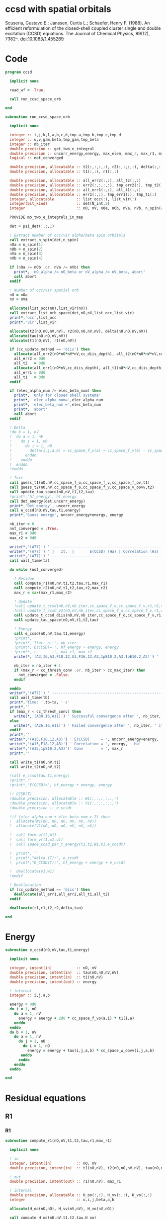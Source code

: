 * ccsd with spatial orbitals

Scuseria, Gustavo E.; Janssen, Curtis L.; Schaefer, Henry
F. (1988). An efficient reformulation of the closed-shell coupled
cluster single and double excitation (CCSD) equations. The Journal of
Chemical Physics, 89(12), 7382–. doi:10.1063/1.455269

* Code

#+BEGIN_SRC f90 :comments org :tangle ccsd.irp.f
program ccsd

  implicit none

  read_wf = .True.

  call run_ccsd_space_orb
  
end
#+end_src

#+BEGIN_SRC f90 :comments org :tangle ccsd.irp.f
subroutine run_ccsd_space_orb
  
  implicit none

  integer :: i,j,k,l,a,b,c,d,tmp_a,tmp_b,tmp_c,tmp_d
  integer :: u,v,gam,beta,tmp_gam,tmp_beta
  integer :: nb_iter
  double precision :: get_two_e_integral
  double precision :: uncorr_energy,energy, max_elem, max_r, max_r1, max_r2,ta,tb
  logical :: not_converged

  double precision, allocatable :: t2(:,:,:,:), r2(:,:,:,:), delta(:,:,:,:), tau(:,:,:,:)
  double precision, allocatable :: t1(:,:), r1(:,:)
  
  double precision, allocatable :: all_err2(:,:), all_t2(:,:)
  double precision, allocatable :: err2(:,:,:,:), tmp_err2(:), tmp_t2(:)
  double precision, allocatable :: all_err1(:,:), all_t1(:,:)
  double precision, allocatable :: err1(:,:), tmp_err1(:), tmp_t1(:)
  integer, allocatable          :: list_occ(:), list_vir(:)
  integer(bit_kind)             :: det(N_int,2)
  integer                       :: nO, nV, nOa, nOb, nVa, nVb, n_spin(4)
  
  PROVIDE mo_two_e_integrals_in_map

  det = psi_det(:,:,1)

  ! Extract number of occ/vir alpha/beta spin orbitals
  call extract_n_spin(det,n_spin)
  nOa = n_spin(1)
  nOb = n_spin(2)
  nVa = n_spin(3)
  nVb = n_spin(4)

  if (nOa /= nOb .or. nVa /= nVb) then
    print*, 'nO_alpha /= nO_beta or nV_alpha /= nV_beta, abort'
    call abort
  endif
  
  ! Number of occ/vir spatial orb
  nO = nOa
  nV = nVa
  
  allocate(list_occ(nO),list_vir(nV))
  call extract_list_orb_space(det,nO,nV,list_occ,list_vir)
  print*,'occ',list_occ
  print*,'vir',list_vir
  
  allocate(t2(nO,nO,nV,nV), r2(nO,nO,nV,nV), delta(nO,nO,nV,nV))
  allocate(tau(nO,nO,nV,nV))
  allocate(t1(nO,nV), r1(nO,nV))

  if (cc_update_method == 'diis') then
    allocate(all_err2(nO*nO*nV*nV,cc_diis_depth), all_t2(nO*nO*nV*nV,cc_diis_depth))
    all_err2 = 0d0
    all_t2   = 0d0
    allocate(all_err1(nO*nV,cc_diis_depth), all_t1(nO*nV,cc_diis_depth))
    all_err1 = 0d0
    all_t1   = 0d0
  endif

  if (elec_alpha_num /= elec_beta_num) then
    print*, 'Only for closed shell systems'
    print*, 'elec_alpha_num=',elec_alpha_num
    print*, 'elec_beta_num =',elec_beta_num
    print*, 'abort'
    call abort
  endif

  ! Delta
  !do b = 1, nV
  !  do a = 1, nV
  !    do j = 1, nO
  !      do i = 1, nO
  !        delta(i,j,a,b) = cc_space_f_v(a) + cc_space_f_v(b) - cc_space_f_o(i) - cc_space_f_o(j)
  !      enddo
  !    enddo
  !  enddo
  !enddo

  ! Init
  call guess_t1(nO,nV,cc_space_f_o,cc_space_f_v,cc_space_f_ov,t1)
  call guess_t2(nO,nV,cc_space_f_o,cc_space_f_v,cc_space_v_oovv,t2)
  call update_tau_space(nO,nV,t1,t2,tau)
  !print*,'hf_energy', hf_energy
  call det_energy(det,uncorr_energy)
  print*,'Det energy', uncorr_energy
  call e_ccsd(nO,nV,tau,t1,energy)
  print*,'Guess energy', uncorr_energy+energy, energy
  
  nb_iter = 0
  not_converged = .True.
  max_r1 = 0d0
  max_r2 = 0d0

  write(*,'(A77)') ' -----------------------------------------------------------------------------'
  write(*,'(A77)') ' |   It.  |       E(CCSD) (Ha) | Correlation (Ha) |  Conv. T1  |  Conv. T2  |'
  write(*,'(A77)') ' -----------------------------------------------------------------------------'
  call wall_time(ta)
  
  do while (not_converged)
    
    ! Residue
    call compute_r1(nO,nV,t1,t2,tau,r1,max_r1)
    call compute_r2(nO,nV,t1,t2,tau,r2,max_r2)
    max_r = max(max_r1,max_r2)
    
    ! Update
    !call update_t_ccsd(nO,nV,nb_iter,cc_space_f_o,cc_space_f_v,r1,r2,t1,t2,all_err1,all_err2,all_t1,all_t2)
    !call update_t_ccsd_v2(nO,nV,nb_iter,cc_space_f_o,cc_space_f_v,r1,r2,t1,t2,all_err1,all_err2,all_t1,all_t2)
    call update_t_ccsd_diis(nO,nV,nb_iter,cc_space_f_o,cc_space_f_v,r1,r2,t1,t2,all_err1,all_err2,all_t1,all_t2)
    call update_tau_space(nO,nV,t1,t2,tau)

    ! Energy
    call e_ccsd(nO,nV,tau,t1,energy)
    !print*,''
    !print*,'Iter. n.:', nb_iter
    !print*,'E(CCSD)= ', hf_energy + energy, energy
    !print*,'r       :', max_r1, max_r2
    write(*,'(A3,I6,A3,F18.12,A3,F16.12,A3,1pE10.2,A3,1pE10.2,A2)') ' | ',nb_iter,' | ', uncorr_energy+energy,' | ', energy,' | ', max_r1,' | ', max_r2,' |'

    nb_iter = nb_iter + 1
    if (max_r < cc_thresh_conv .or. nb_iter > cc_max_iter) then
      not_converged = .False.
    endif
    
  enddo
  write(*,'(A77)') ' -----------------------------------------------------------------------------'
  call wall_time(tb)
  print*,'Time: ',tb-ta, ' s'
  print*,''
  if (max_r < cc_thresh_conv) then
    write(*,'(A30,I6,A11)') ' Successful convergence after ', nb_iter, ' iterations'
  else
    write(*,'(A26,I6,A11)') ' Failed convergence after ', nb_iter, ' iterations'
  endif
  print*,''
  write(*,'(A15,F18.12,A3)') ' E(CCSD)     = ', uncorr_energy+energy, ' Ha'
  write(*,'(A15,F18.12,A3)') ' Correlation = ', energy, ' Ha'
  write(*,'(A15,1pE10.2,A3)')' Conv        = ', max_r
  print*,''

  call write_t1(nO,nV,t1)
  call write_t2(nO,nV,t2)
  
  !call e_ccsd(tau,t1,energy)
  !print*,''
  !print*,'E(CCSD)=', hf_energy + energy, energy

  !! CCSD(T)
  !double precision, allocatable :: W1(:,:,:,:,:,:)
  !double precision, allocatable :: V1(:,:,:,:,:,:)
  !double precision :: e_ccsdt

  !if (elec_alpha_num + elec_beta_num > 2) then 
  !  allocate(W1(nO, nO, nO, nV, nV, nV))
  !  allocate(V1(nO, nO, nO, nV, nV, nV))

  !  call form_w(t2,W1)
  !  call form_v(t1,w1,v1)
  !  call space_ccsd_par_t_energy(t1,t2,W1,V1,e_ccsdt)

  !  print*,''
  !  print*,"delta (T):", e_ccsdt
  !  print*,"E_CCSD(T):", hf_energy + energy + e_ccsdt

  !  deallocate(v1,w1)
  !endif

  ! Deallocation
  if (cc_update_method == 'diis') then
    deallocate(all_err1,all_err2,all_t1,all_t2)
  endif

  deallocate(t1,r1,t2,r2,delta,tau)

end
#+END_SRC

* Energy
#+BEGIN_SRC f90 :comments org :tangle ccsd.irp.f
subroutine e_ccsd(nO,nV,tau,t1,energy)

  implicit none

  integer, intent(in)           :: nO, nV
  double precision, intent(in)  :: tau(nO,nO,nV,nV)
  double precision, intent(in)  :: t1(nO,nV)
  double precision, intent(out) :: energy

  ! internal
  integer :: i,j,a,b

  energy = 0d0
  do i = 1, nO
    do a = 1, nV
      energy = energy + 2d0 * cc_space_f_vo(a,i) * t1(i,a)
    enddo
  enddo
  do b = 1, nV
    do a = 1, nV
      do j = 1, nO
        do i = 1, nO
          energy = energy + tau(i,j,a,b) * cc_space_w_oovv(i,j,a,b)
       enddo
      enddo
    enddo
  enddo
  
end
#+END_SRC

* Residual equations
** R1
*** R1
#+BEGIN_SRC f90 :comments org :tangle ccsd.irp.f
subroutine compute_r1(nO,nV,t1,t2,tau,r1,max_r1)

  implicit none

  ! in
  integer, intent(in)           :: nO, nV
  double precision, intent(in)  :: t1(nO,nV), t2(nO,nO,nV,nV), tau(nO,nO,nV,nV)

  ! out
  double precision, intent(out) :: r1(nO,nV), max_r1
  
  ! internal
  double precision, allocatable :: H_oo(:,:), H_vv(:,:), H_vo(:,:)
  integer                       :: u,i,j,beta,a,b

  allocate(H_oo(nO,nO), H_vv(nV,nV), H_vo(nV,nO))
  
  call compute_H_oo(nO,nV,t1,t2,tau,H_oo)
  call compute_H_vv(nO,nV,t1,t2,tau,H_vv)
  call compute_H_vo(nO,nV,t1,t2,H_vo)

  do beta = 1, nV
    do u = 1, nO
      r1(u,beta) = cc_space_f_ov(u,beta)
    enddo
  enddo

  ! r1(u,beta) = r1(u,beta) - 2d0 * cc_space_f_vo(a,i) * t1(i,beta) * t1(u,a)
  ! cc_space_f_vo(a,i) * t1(i,beta) -> X1(nV,nV), O(nV*nV*nO)
  ! X1(a,beta) * t1(u,a) -> O(nO*nV*nV)
  ! cc_space_f_vo(a,i) * t1(u,a)    -> X1(nO,nO), O(nO*nO*nV)
  ! X1(i,u) * t1(i,beta) -> O(nO*nO*nV)  
  !do beta = 1, nV
  !  do u = 1, nO
  !    do i = 1, nO
  !      do a = 1, nV
  !        r1(u,beta) = r1(u,beta) - 2d0 * cc_space_f_vo(a,i) * t1(i,beta) * t1(u,a)
  !      enddo
  !    enddo
  !  enddo
  !enddo
  double precision, allocatable :: X_oo(:,:)
  allocate(X_oo(nO,nO))
  call dgemm('N','N', nO, nO, nV, &
             -2d0, t1    , size(t1,1), &
                   cc_space_f_vo, size(cc_space_f_vo,1), &
              0d0, X_oo  , size(X_oo,1))

  call dgemm('T','N', nO, nV, nO, &
             1d0, X_oo, size(X_oo,2), &
                  t1  , size(t1,1), &
             1d0, r1  , size(r1,1)) 
  deallocate(X_oo)

  ! r1(u,beta) = r1(u,beta) + H_vv(a,beta) * t1(u,a)
  !do beta = 1, nV
  !  do u = 1, nO
  !    do a = 1, nV
  !      r1(u,beta) = r1(u,beta) + H_vv(a,beta) * t1(u,a)
  !    enddo
  !  enddo
  !enddo
  call dgemm('N','N', nO, nV, nV, &
             1d0, t1  , size(t1,1), &
                  H_vv, size(H_vv,1), &
             1d0, r1  , size(r1,1))

  ! r1(u,beta) = r1(u,beta) - H_oo(u,i) * t1(i,beta)
  !do beta = 1, nV
  !  do u = 1, nO
  !    do i = 1, nO
  !      r1(u,beta) = r1(u,beta) - H_oo(u,i) * t1(i,beta)
  !    enddo
  !  enddo
  !enddo
  call dgemm('N','N', nO, nV, nO, &
             -1d0, H_oo, size(H_oo,1), &
                   t1  , size(t1,1), &
              1d0, r1, size(r1,1))

  !r1(u,beta) = r1(u,beta) + H_vo(a,i) * (2d0 * t2(i,u,a,beta) - t2(u,i,a,beta) + t1(u,a) * t1(i,beta))
  ! <=>
  ! r1(u,beta) = r1(u,beta) + H_vo(a,i) * X(a,i,u,beta)
  !do beta = 1, nV
  !  do u = 1, nO
  !    do i = 1, nO
  !      do a = 1, nV
  !        r1(u,beta) = r1(u,beta) + H_vo(a,i) * &
  !        (2d0 * t2(i,u,a,beta) - t2(u,i,a,beta) + t1(u,a) * t1(i,beta))
  !      enddo
  !    enddo
  !  enddo
  !enddo
  double precision, allocatable :: X_voov(:,:,:,:)
  allocate(X_voov(nV, nO, nO, nV))

  do beta = 1, nV
    do u = 1, nO
      do i = 1, nO
        do a = 1, nV
          X_voov(a,i,u,beta) = 2d0 * t2(i,u,a,beta) - t2(u,i,a,beta) + t1(u,a) * t1(i,beta)
        enddo
      enddo
    enddo
  enddo
  
  call dgemv('T', nV*nO, nO*nV, &
             1d0, X_voov, size(X_voov,1) * size(X_voov,2), &
                  H_vo  , 1, &
             1d0, r1    , 1)
  
  deallocate(X_voov)

  ! r1(u,beta) = r1(u,beta) + (2d0 * cc_space_v_voov(a,u,i,beta) - cc_space_v_ovov(u,a,i,beta)) * t1(i,a)
  ! <=> 
  ! r1(u,beta) = r1(u,beta) + X(i,a,u,beta)
  !do beta = 1, nV
  !  do u = 1, nO
  !    do i = 1, nO
  !      do a = 1, nV
  !        r1(u,beta) = r1(u,beta) + (2d0 * cc_space_v_voov(a,u,i,beta) - cc_space_v_ovov(u,a,i,beta)) * t1(i,a)
  !      enddo
  !    enddo
  !  enddo
  !enddo
  double precision, allocatable :: X_ovov(:,:,:,:)
  allocate(X_ovov(nO, nV, nO, nV))

  do beta = 1, nV
    do u = 1, nO
      do a = 1, nv
        do i = 1, nO
          X_ovov(i,a,u,beta) = 2d0 * cc_space_v_voov(a,u,i,beta) - cc_space_v_ovov(u,a,i,beta)
        enddo
      enddo
    enddo
  enddo

  call dgemv('T', nO*nV, nO*nV, &
             1d0, X_ovov, size(X_ovov,1) * size(X_ovov,2), &
                  t1     , 1, &
             1d0, r1     , 1)
  
  deallocate(X_ovov)

  ! r1(u,beta) = r1(u,beta) + (2d0 * cc_space_v_vvov(a,b,i,beta) - cc_space_v_vvov(b,a,i,beta)) * tau(i,u,a,b)  
  ! r1(u,beta) = r1(u,beta) + W(a,b,i,beta) * T(u,a,b,i) 
  !do beta = 1, nV
  !  do u = 1, nO
  !    do i = 1, nO
  !      do a = 1, nV
  !        do b = 1, nV
  !          r1(u,beta) = r1(u,beta) + (2d0 * cc_space_v_vvov(a,b,i,beta) - cc_space_v_vvov(b,a,i,beta)) * tau(i,u,a,b)  
  !        enddo
  !      enddo
  !    enddo
  !  enddo
  !enddo
  double precision, allocatable :: W_vvov(:,:,:,:), T_vvoo(:,:,:,:)
  allocate(W_vvov(nV,nV,nO,nV), T_vvoo(nV,nV,nO,nO))

  do beta = 1, nV
    do i = 1, nO
      do b = 1, nV
        do a = 1, nV
          W_vvov(a,b,i,beta) = 2d0 * cc_space_v_vvov(a,b,i,beta) - cc_space_v_vvov(b,a,i,beta)  
        enddo
      enddo
    enddo
  enddo

  do i = 1, nO
    do b = 1, nV
      do a = 1, nV
        do u = 1, nO
          T_vvoo(a,b,i,u) = tau(i,u,a,b)  
        enddo
      enddo
    enddo
  enddo

  call dgemm('T','N',nO,nV,nO*nV*nV, &
             1d0, T_vvoo, size(T_vvoo,1) * size(T_vvoo,2) * size(T_vvoo,3), &
                  W_vvov, size(W_vvov,1) * size(W_vvov,2) * size(W_vvov,3), &
             1d0, r1    , size(r1,1))
  
  deallocate(W_vvov,T_vvoo)

  ! r1(u,beta) = r1(u,beta) - (2d0 * cc_space_v_vooo(a,u,i,j) - cc_space_v_vooo(a,u,j,i)) * tau(i,j,a,beta) 
  ! r1(u,beta) = r1(u,beta) - W(i,j,a,u) * tau(i,j,a,beta) 
  !do beta = 1, nV
  !  do u = 1, nO
  !    do i = 1, nO
  !      do j = 1, nO
  !        do a = 1, nV
  !          r1(u,beta) = r1(u,beta) - (2d0 * cc_space_v_vooo(a,u,i,j) - cc_space_v_vooo(a,u,j,i)) * tau(i,j,a,beta) 
  !        enddo
  !      enddo
  !    enddo
  !  enddo
  !enddo
  double precision, allocatable :: W_oovo(:,:,:,:)
  allocate(W_oovo(nO,nO,nV,nO))

  do u = 1, nO
    do a = 1, nV
      do j = 1, nO
        do i = 1, nO
          W_oovo(i,j,a,u) = 2d0 * cc_space_v_vooo(a,u,i,j) - cc_space_v_vooo(a,u,j,i)
        enddo
      enddo
    enddo
  enddo

  call dgemm('T','N', nO, nV, nO*nO*nV, &
             -1d0, W_oovo, size(W_oovo,1) * size(W_oovo,2) * size(W_oovo,3), &
                   tau   , size(tau,1) * size(tau,2) * size(tau,3), &
              1d0, r1    , size(r1,1))
  
  deallocate(W_oovo)

  max_r1 = 0d0
  do a = 1, nV
    do i = 1, nO
      if (dabs(r1(i,a)) > max_r1) then
        max_r1 = dabs(r1(i,a))
      endif
    enddo
  enddo

  deallocate(H_oo,H_vv,H_vo)

  ! Change the sign for consistency with the code in spin orbitals
  do a = 1, nV
    do i = 1, nO
      r1(i,a) = -r1(i,a)
    enddo
  enddo
  
end
#+end_src

*** Intermediates
**** H_oo
#+BEGIN_SRC f90 :comments org :tangle ccsd.irp.f
subroutine compute_H_oo(nO,nV,t1,t2,tau,H_oo)

  implicit none

  integer, intent(in)           :: nO,nV
  double precision, intent(in)  :: t1(nO, nV)
  double precision, intent(in)  :: t2(nO, nO, nV, nV)
  double precision, intent(in)  :: tau(nO, nO, nV, nV)
  double precision, intent(out) :: H_oo(nO, nO)

  integer :: a,tmp_a,k,b,l,c,d,tmp_c,tmp_d,i,j,u

  !H_oo = 0d0

  !do i = 1, nO
  !  do u = 1, nO
  !    H_oo(u,i) = cc_space_f_oo(u,i)

  !    do j = 1, nO
  !      do a = 1, nV
  !        do b = 1, nV
  !          !H_oo(u,i) = H_oo(u,i) + (2d0 * cc_space_v_vvoo(a,b,i,j) - cc_space_v_vvoo(b,a,i,j)) * tau(u,j,a,b)
  !          !H_oo(u,i) = H_oo(u,i) + cc_space_w_vvoo(a,b,i,j) * tau(u,j,a,b)
  !          H_oo(u,i) = H_oo(u,i) + cc_space_w_oovv(i,j,a,b) * tau(u,j,a,b)
  !        enddo
  !      enddo
  !    enddo
  !    
  !  enddo
  !enddo

  ! H_oo(u,i) = cc_space_f_oo(u,i)
  do i = 1, nO
    do u = 1, nO
      H_oo(u,i) = cc_space_f_oo(u,i)
    enddo
  enddo

  ! H_oo(u,i) += cc_space_w_oovv(i,j,a,b) * tau(u,j,a,b)
  ! H_oo(u,i) += tau(u,j,a,b) * cc_space_w_oovv(i,j,a,b)
  call dgemm('N','T', nO, nO, nO*nV*nV,       &
             1d0, tau     , size(tau,1),      &
                  cc_space_w_oovv, size(cc_space_w_oovv,1), &
             1d0, H_oo    , size(H_oo,1))     
  
end
#+END_SRC

**** H_vv
#+BEGIN_SRC f90 :comments org :tangle ccsd.irp.f
subroutine compute_H_vv(nO,nV,t1,t2,tau,H_vv)

  implicit none

  integer, intent(in)           :: nO,nV
  double precision, intent(in)  :: t1(nO, nV)
  double precision, intent(in)  :: t2(nO, nO, nV, nV)
  double precision, intent(in)  :: tau(nO, nO, nV, nV)
  double precision, intent(out) :: H_vv(nV, nV)

  integer :: a,tmp_a,b,k,l,c,d,tmp_c,tmp_d,i,j,u, beta

  !H_vv = 0d0

  !do beta = 1, nV
  !  do a = 1, nV
  !    H_vv(a,beta) = cc_space_f_vv(a,beta)

  !    do j = 1, nO
  !      do i = 1, nO
  !        do b = 1, nV
  !          !H_vv(a,beta) = H_vv(a,beta) - (2d0 * cc_space_v_vvoo(a,b,i,j) - cc_space_v_vvoo(a,b,j,i)) * tau(i,j,beta,b)
  !          H_vv(a,beta) = H_vv(a,beta) - cc_space_w_vvoo(a,b,i,j) * tau(i,j,beta,b)
  !        enddo
  !      enddo
  !    enddo
  !    
  !  enddo
  !enddo

  double precision, allocatable :: tmp_tau(:,:,:,:)

  allocate(tmp_tau(nV,nO,nO,nV))

  ! H_vv(a,beta) = cc_space_f_vv(a,beta)
  do beta = 1, nV
    do a = 1, nV
      H_vv(a,beta) = cc_space_f_vv(a,beta)
    enddo
  enddo

  ! H_vv(a,beta) = H_vv(a,beta) - cc_space_w_vvoo(a,b,i,j) * tau(i,j,beta,b)
  ! H_vv(a,beta) = H_vv(a,beta) - cc_space_w_vvoo(a,b,i,j) * tmp_tau(b,i,j,beta)
  do beta = 1, nV
    do j = 1, nO
      do i = 1, nO
        do b = 1, nV
          tmp_tau(b,i,j,beta) = tau(i,j,beta,b) 
        enddo
      enddo
    enddo
  enddo

  call dgemm('N','N',nV,nV,nO*nO*nV,           &
             -1d0, cc_space_w_vvoo, size(cc_space_w_vvoo,1), &
                   tmp_tau , size(tmp_tau,1) * size(tmp_tau,2) * size(tmp_tau,3), &
              1d0, H_vv    , size(H_vv,1))

  deallocate(tmp_tau)
  
end
#+END_SRC

**** H_vo
#+BEGIN_SRC f90 :comments org :tangle ccsd.irp.f
subroutine compute_H_vo(nO,nV,t1,t2,H_vo)

  implicit none

  integer, intent(in)           :: nO,nV
  double precision, intent(in)  :: t1(nO, nV)
  double precision, intent(in)  :: t2(nO, nO, nV, nV)
  double precision, intent(out) :: H_vo(nV, nO)

  integer :: a,tmp_a,b,k,l,c,d,tmp_c,tmp_d,i,j,u, beta

  !H_vo = 0d0

  !do i = 1, nO
  !  do a = 1, nV
  !    H_vo(a,i) = cc_space_f_vo(a,i)

  !    do j = 1, nO
  !      do b = 1, nV
  !        !H_vo(a,i) = H_vo(a,i) + (2d0 * cc_space_v_vvoo(a,b,i,j) - cc_space_v_vvoo(b,a,i,j)) * t1(j,b)
  !        H_vo(a,i) = H_vo(a,i) + cc_space_w_vvoo(a,b,i,j) * t1(j,b)
  !      enddo
  !    enddo
  !    
  !  enddo
  !enddo

  double precision, allocatable :: w(:,:,:,:)

  allocate(w(nV,nO,nO,nV))

  do i = 1, nO
    do a = 1, nV
      H_vo(a,i) = cc_space_f_vo(a,i)
    enddo
  enddo

  ! H_vo(a,i) = H_vo(a,i) + cc_space_w_vvoo(a,b,i,j) * t1(j,b)
  ! H_vo(a,i) = H_vo(a,i) + w(a,i,j,b) * t1(j,b)
  
  do b = 1, nV
    do j = 1, nO
      do i = 1, nO
        do a = 1, nV
          w(a,i,j,b) = cc_space_w_vvoo(a,b,i,j)
        enddo
      enddo
    enddo
  enddo

  call dgemv('N',nV*nO, nO*nV, &
             1d0, w   , size(w,1) * size(w,2), &
                  t1  , 1, &
             1d0, H_vo, 1)

  deallocate(w)
  
end
#+END_SRC

** R2
*** R2
#+begin_src f90 :comments org :tangle ccsd.irp.f
subroutine compute_r2(nO,nV,t1,t2,tau,r2,max_r2)

  implicit none

  ! in
  integer, intent(in)           :: nO, nV
  double precision, intent(in)  :: t1(nO,nV), t2(nO,nO,nV,nV), tau(nO,nO,nV,nV)

  ! out
  double precision, intent(out) :: r2(nO,nO,nV,nV), max_r2

  ! internal
  double precision, allocatable :: g_occ(:,:), g_vir(:,:), J1(:,:,:,:), K1(:,:,:,:)
  double precision, allocatable :: A1(:,:,:,:), B1(:,:,:,:)
  double precision, allocatable :: H_oo(:,:), H_vv(:,:), H_vo(:,:)
  integer                       :: u,v,i,j,beta,gam,a,b

  allocate(g_occ(nO,nO), g_vir(nV,nV))
  allocate(J1(nO,nV,nV,nO), K1(nO,nV,nO,nV))
  allocate(A1(nO,nO,nO,nO), B1(nV,nV,nV,nV))
  allocate(H_oo(nO,nO), H_vv(nV,nV), H_vo(nV,nO))
  
  call compute_H_oo(nO,nV,t1,t2,tau,H_oo)
  call compute_H_vv(nO,nV,t1,t2,tau,H_vv)
  call compute_H_vo(nO,nV,t1,t2,H_vo)
  call compute_g_occ(nO,nV,t1,t2,H_oo,g_occ)
  call compute_g_vir(nO,nV,t1,t2,H_vv,g_vir)
  call compute_A1(nO,nV,t1,t2,tau,A1)
  call compute_B1(nO,nV,t1,t2,B1)
  call compute_J1(nO,nV,t1,t2,J1)
  call compute_K1(nO,nV,t1,t2,K1)

  ! Residual
  r2 = 0d0
  do gam = 1, nV
    do beta = 1, nV
      do v = 1, nO
        do u = 1, nO

         r2(u,v,beta,gam) = cc_space_v_oovv(u,v,beta,gam)

         do j = 1, nO
           do i = 1, nO
             r2(u,v,beta,gam) = r2(u,v,beta,gam) &
             + A1(u,v,i,j) * tau(i,j,beta,gam)
           enddo
         enddo

         do a = 1, nV
           do b = 1, nv
             r2(u,v,beta,gam) = r2(u,v,beta,gam) &
             + B1(a,b,beta,gam) * tau(u,v,a,b)
           enddo
         enddo

         do a = 1, nV
           r2(u,v,beta,gam) = r2(u,v,beta,gam) &
           + g_vir(a,beta) * t2(u,v,a,gam) &
           + g_vir(a,gam)  * t2(v,u,a,beta) ! P
         enddo

         do i = 1, nO
           r2(u,v,beta,gam) = r2(u,v,beta,gam) &
           - g_occ(u,i) * t2(i,v,beta,gam) &
           - g_occ(v,i) * t2(i,u,gam,beta) ! P
         enddo

         do a = 1, nV
           r2(u,v,beta,gam) = r2(u,v,beta,gam) &
           + cc_space_v_ovvv(u,a,beta,gam) * t1(v,a) &
           + cc_space_v_ovvv(v,a,gam,beta) * t1(u,a) ! P
           do i = 1, nO
             r2(u,v,beta,gam) = r2(u,v,beta,gam) &
             - cc_space_v_ovov(u,a,i,gam)  * t1(i,beta) * t1(v,a) &
             - cc_space_v_ovov(v,a,i,beta) * t1(i,gam)  * t1(u,a) ! P
           enddo
         enddo

         do i = 1, nO
           r2(u,v,beta,gam) = r2(u,v,beta,gam) &
           - cc_space_v_oovo(u,v,beta,i) * t1(i,gam) &
           - cc_space_v_oovo(v,u,gam,i)  * t1(i,beta) ! P
           do a = 1, nV
             r2(u,v,beta,gam) = r2(u,v,beta,gam) &
             - cc_space_v_ovvo(u,a,beta,i) * t1(v,a) * t1(i,gam) &
             - cc_space_v_ovvo(v,a,gam,i)  * t1(u,a) * t1(i,beta) ! P
           enddo
         enddo

         do a = 1, nV
           do i = 1, nO
             r2(u,v,beta,gam) = r2(u,v,beta,gam) &
             + 0.5d0 * (2d0 * J1(u,a,beta,i) - K1(u,a,i,beta)) * &
               (2d0 * t2(i,v,a,gam) - t2(i,v,gam,a)) &
             + 0.5d0 * (2d0 * J1(v,a,gam,i)  - K1(v,a,i,gam)) * &
               (2d0 * t2(i,u,a,beta) - t2(i,u,beta,a)) & ! P
             - 0.5d0 * K1(u,a,i,beta) * t2(i,v,gam,a) &
             - 0.5d0 * K1(v,a,i,gam)  * t2(i,u,beta,a) & !P
             - K1(u,a,i,gam)  * t2(i,v,beta,a) &
             - K1(v,a,i,beta) * t2(i,u,gam,a) ! P
           enddo
         enddo

        enddo
      enddo
    enddo
  enddo
  
  ! Change the sign for consistency with the code in spin orbitals
  do b = 1, nV
    do a = 1, nV
      do j = 1, nO
        do i = 1, nO
          r2(i,j,a,b) = -r2(i,j,a,b)
        enddo
      enddo
    enddo
  enddo
  
  max_r2 = 0d0
  do b = 1, nV
    do a = 1, nV
      do j = 1, nO
        do i = 1, nO
          if (dabs(r2(i,j,a,b)) > max_r2) then
            max_r2 = dabs(r2(i,j,a,b))
          endif
        enddo
      enddo
    enddo
  enddo

  deallocate(g_occ,g_vir,J1,K1,A1,B1,H_oo,H_vv,H_vo)
  
end
#+end_src

*** Intermediates
**** A1
#+BEGIN_SRC f90 :comments org :tangle ccsd.irp.f
subroutine compute_A1(nO,nV,t1,t2,tau,A1)

  implicit none

  integer, intent(in)           :: nO,nV
  double precision, intent(in)  :: t1(nO, nV)
  double precision, intent(in)  :: t2(nO, nO, nV, nV)
  double precision, intent(in)  :: tau(nO, nO, nV, nV)
  double precision, intent(out) :: A1(nO, nO, nO, nO)

  integer :: a,tmp_a,b,k,l,c,d,tmp_c,tmp_d,i,j,u,v, beta

  !A1 = 0d0

  !do j = 1, nO
  !  do i = 1, nO
  !    do v = 1, nO
  !      do u = 1, nO
  !        A1(u,v,i,j) = cc_space_v_oooo(u,v,i,j)

  !        do a = 1, nV
  !          A1(u,v,i,j) = A1(u,v,i,j) &
  !          + cc_space_v_ovoo(u,a,i,j) * t1(v,a) &
  !          + cc_space_v_vooo(a,v,i,j) * t1(u,a)
  !          
  !          do b = 1, nV
  !            A1(u,v,i,j) = A1(u,v,i,j) + cc_space_v_vvoo(a,b,i,j) * tau(u,v,a,b)
  !          enddo  
  !        enddo
  !        
  !      enddo
  !    enddo
  !  enddo
  !enddo

  ! A1(u,v,i,j) = cc_space_v_oooo(u,v,i,j)
  do j = 1, nO
    do i = 1, nO
      do v = 1, nO
        do u = 1, nO
          A1(u,v,i,j) = cc_space_v_oooo(u,v,i,j)
        enddo
      enddo
    enddo
  enddo

  ! A1(u,v,i,j) += cc_space_v_ovoo(u,a,i,j) * t1(v,a) &
  double precision, allocatable :: X_vooo(:,:,:,:), Y_oooo(:,:,:,:)
  allocate(X_vooo(nV,nO,nO,nO), Y_oooo(nO,nO,nO,nO))

  do j = 1, nO
    do i = 1, nO
      do u = 1, nO
        do a = 1, nV
          X_vooo(a,u,i,j) = cc_space_v_ovoo(u,a,i,j)
        enddo
      enddo
    enddo
  enddo

  call dgemm('N','N', nO, nO*nO*nO, nV, &
             1d0, t1    , size(t1,1), &
                  X_vooo, size(X_vooo,1), &
             0d0, Y_oooo, size(Y_oooo,1))

  do j = 1, nO
    do i = 1, nO
      do v = 1, nO
        do u = 1, nO
          A1(u,v,i,j) = A1(u,v,i,j) + Y_oooo(v,u,i,j)
        enddo
      enddo
    enddo
  enddo
  
  deallocate(X_vooo,Y_oooo)

  ! A1(u,v,i,j) += cc_space_v_vooo(a,v,i,j) * t1(u,a)
  call dgemm('N','N', nO, nO*nO*nO, nV, &
             1d0, t1      , size(t1,1), &
                  cc_space_v_vooo, size(cc_space_v_vooo,1), &
             1d0, A1      , size(A1,1))

  ! A1(u,v,i,j) += cc_space_v_vvoo(a,b,i,j) * tau(u,v,a,b)
  call dgemm('N','N', nO*nO, nO*nO, nV*nV, &
             1d0, tau     , size(tau,1) * size(tau,2), &
                  cc_space_v_vvoo, size(cc_space_v_vvoo,1) * size(cc_space_v_vvoo,2), &
             1d0, A1      , size(A1,1) * size(A1,2))
   
end
#+END_SRC

**** B1
#+BEGIN_SRC f90 :comments org :tangle ccsd.irp.f
subroutine compute_B1(nO,nV,t1,t2,B1)

  implicit none

  integer, intent(in)           :: nO,nV
  double precision, intent(in)  :: t1(nO, nV)
  double precision, intent(in)  :: t2(nO, nO, nV, nV)
  double precision, intent(out) :: B1(nV, nV, nV, nV)

  integer :: a,tmp_a,b,k,l,c,d,tmp_c,tmp_d,i,j,u,v, beta, gam

  !B1 = 0d0

  !do gam = 1, nV
  !  do beta = 1, nV
  !    do b = 1, nV
  !      do a = 1, nV
  !        B1(a,b,beta,gam) = cc_space_v_vvvv(a,b,beta,gam) 

  !        do i = 1, nO
  !          B1(a,b,beta,gam) = B1(a,b,beta,gam) &
  !          - cc_space_v_vvvo(a,b,beta,i) * t1(i,gam) &
  !          - cc_space_v_vvov(a,b,i,gam) * t1(i,beta)
  !        enddo
  !        
  !      enddo
  !    enddo
  !  enddo
  !enddo

  ! B1(a,b,beta,gam) = cc_space_v_vvvv(a,b,beta,gam) 
  do gam = 1, nV
    do beta = 1, nV
      do b = 1, nV
        do a = 1, nV
          B1(a,b,beta,gam) = cc_space_v_vvvv(a,b,beta,gam)
        enddo
      enddo
    enddo
  enddo
  
  ! B1(a,b,beta,gam) -= cc_space_v_vvvo(a,b,beta,i) * t1(i,gam) &
  call dgemm('N','N', nV*nV*nV, nV, nO, &
             -1d0, cc_space_v_vvvo, size(cc_space_v_vvvo,1) * size(cc_space_v_vvvo,2) * size(cc_space_v_vvvo,3), &
                   t1      , size(t1,1), &
              1d0, B1      , size(B1,1) * size(B1,2) * size(B1,3))

  
  ! B1(a,b,beta,gam) -= cc_space_v_vvov(a,b,i,gam) * t1(i,beta)
  double precision, allocatable :: X_vvvo(:,:,:,:), Y_vvvv(:,:,:,:)
  allocate(X_vvvo(nV,nV,nV,nO), Y_vvvv(nV,nV,nV,nV))

  do i = 1, nO
    do gam = 1, nV
      do b = 1, nV
        do a = 1, nV
          X_vvvo(a,b,gam,i) = cc_space_v_vvov(a,b,i,gam)
        enddo
      enddo
    enddo
  enddo

  call dgemm('N','N', nV*nV*nV, nV, nO, &
             -1d0, X_vvvo, size(X_vvvo,1) * size(X_vvvo,2) * size(X_vvvo,3), &
                   t1    , size(t1,1), &
              0d0, Y_vvvv, size(Y_vvvv,1) * size(Y_vvvv,2) * size(Y_vvvv,3))

  do gam = 1, nV
    do beta = 1, nV
      do b = 1, nV
        do a = 1, nV
          B1(a,b,beta,gam) = B1(a,b,beta,gam) + Y_vvvv(a,b,gam,beta)
        enddo
      enddo
    enddo
  enddo
  
  deallocate(X_vvvo,Y_vvvv)
  
end
#+END_SRC

**** g_occ
#+BEGIN_SRC f90 :comments org :tangle ccsd.irp.f
subroutine compute_g_occ(nO,nV,t1,t2,H_oo,g_occ)

  implicit none

  integer, intent(in)           :: nO,nV
  double precision, intent(in)  :: t1(nO, nV), H_oo(nO, nO)
  double precision, intent(in)  :: t2(nO, nO, nV, nV)
  double precision, intent(out) :: g_occ(nO, nO)

  integer :: a,tmp_a,b,k,l,c,d,tmp_c,tmp_d,i,j,u,v, beta, gam

  g_occ = 0d0

  do i = 1, nO
    do u = 1, nO
      g_occ(u,i) = H_oo(u,i)
      
      do a = 1, nV
        g_occ(u,i) = g_occ(u,i) + cc_space_f_vo(a,i) * t1(u,a)
        
        do j = 1, nO
          g_occ(u,i) = g_occ(u,i) + (2d0 * cc_space_v_ovoo(u,a,i,j) - cc_space_v_ovoo(u,a,j,i)) * t1(j,a)
        enddo
           
      enddo
    enddo
  enddo
  
end
#+END_SRC

**** g_vir
#+BEGIN_SRC f90 :comments org :tangle ccsd.irp.f
subroutine compute_g_vir(nO,nV,t1,t2,H_vv,g_vir)

  implicit none

  integer, intent(in)           :: nO,nV
  double precision, intent(in)  :: t1(nO, nV), H_vv(nV, nV)
  double precision, intent(in)  :: t2(nO, nO, nV, nV)
  double precision, intent(out) :: g_vir(nV, nV)

  integer :: a,tmp_a,b,k,l,c,d,tmp_c,tmp_d,i,j,u,v, beta, gam

  g_vir = 0d0

  do beta = 1, nV
    do a = 1, nV
      g_vir(a,beta) = H_vv(a,beta)
      
      do i = 1, nO
        g_vir(a,beta) = g_vir(a,beta) - cc_space_f_vo(a,i) * t1(i,beta)
        
        do b = 1, nV
          g_vir(a,beta) = g_vir(a,beta) + (2d0 * cc_space_v_vvvo(a,b,beta,i) - cc_space_v_vvvo(b,a,beta,i)) * t1(i,b)
        enddo
           
      enddo
    enddo
  enddo
  
end
#+END_SRC

**** J1
#+BEGIN_SRC f90 :comments org :tangle ccsd.irp.f
subroutine compute_J1(nO,nV,t1,t2,J1)

  implicit none

  integer, intent(in)           :: nO,nV
  double precision, intent(in)  :: t1(nO, nV)
  double precision, intent(in)  :: t2(nO, nO, nV, nV)
  double precision, intent(out) :: J1(nO, nV, nV, nO)

  integer :: a,tmp_a,b,k,l,c,d,tmp_c,tmp_d,i,j,u,v, beta, gam

  J1 = 0d0

  do i = 1, nO
    do beta = 1, nV
      do a = 1, nV
        do u = 1, nO
          J1(u,a,beta,i) = cc_space_v_ovvo(u,a,beta,i)

          do j = 1, nO
            J1(u,a,beta,i) = J1(u,a,beta,i) &
            - cc_space_v_ovoo(u,a,j,i) * t1(j,beta)
          enddo

          do b = 1, nV
            J1(u,a,beta,i) = J1(u,a,beta,i) &
            + cc_space_v_vvvo(b,a,beta,i) * t1(u,b)    
          enddo

          do j = 1, nO
            do b = 1, nV
             J1(u,a,beta,i) = J1(u,a,beta,i) &
             - cc_space_v_vvoo(a,b,i,j) * (0.5d0 * t2(u,j,b,beta) + t1(u,b) * t1(j,beta)) &
             + 0.5d0 * (2d0 * cc_space_v_vvoo(a,b,i,j) - cc_space_v_vvoo(b,a,i,j)) * t2(u,j,beta,b)
            enddo
          enddo
          
        enddo
      enddo
    enddo
  enddo
  
end
#+END_SRC

**** K1
#+BEGIN_SRC f90 :comments org :tangle ccsd.irp.f
subroutine compute_K1(nO,nV,t1,t2,K1)

  implicit none

  integer, intent(in)           :: nO,nV
  double precision, intent(in)  :: t1(nO, nV)
  double precision, intent(in)  :: t2(nO, nO, nV, nV)
  double precision, intent(out) :: K1(nO, nV, nO, nV)

  integer :: a,tmp_a,b,k,l,c,d,tmp_c,tmp_d,i,j,u,v, beta, gam

  K1 = 0d0

  do beta = 1, nV
    do i = 1, nO
      do a = 1, nV
        do u = 1, nO
          K1(u,a,i,beta) = cc_space_v_ovov(u,a,i,beta)

          do j = 1, nO
            K1(u,a,i,beta) = K1(u,a,i,beta) &
            - cc_space_v_ovoo(u,a,i,j) * t1(j,beta)
          enddo

          do b = 1, nV
            K1(u,a,i,beta) = K1(u,a,i,beta) &
            + cc_space_v_vvov(b,a,i,beta) * t1(u,b)    
          enddo

          do j = 1, nO
            do b = 1, nV
             K1(u,a,i,beta) = K1(u,a,i,beta) &
             - cc_space_v_vvoo(b,a,i,j) * (0.5d0 * t2(u,j,b,beta) + t1(u,b) * t1(j,beta))
            enddo
          enddo
          
        enddo
      enddo
    enddo
  enddo
  
end
#+END_SRC

